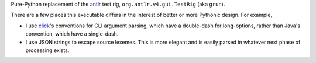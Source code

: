 Pure-Python replacement of the `antlr <https://www.antlr.org/>`__ test
rig, ``org.antlr.v4.gui.TestRig`` (aka ``grun``).

There are a few places this executable differs in the interest of better
or more Pythonic design. For example,

-  I use `click <https://click.palletsprojects.com/en/8.0.x/>`__'s
   conventions for CLI argument parsing, which have a double-dash for
   long-options, rather than Java's convention, which have a
   single-dash.

-  I use JSON strings to escape source lexemes. This is more elegant and
   is easily parsed in whatever next phase of processing exists.
